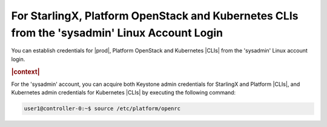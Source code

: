 
.. fqa1607640080245
.. _starlingx-openstack-kubernetes-from-stsadmin-account-login:

=============================================================================================
For StarlingX, Platform OpenStack and Kubernetes CLIs from the 'sysadmin' Linux Account Login
=============================================================================================

You can establish credentials for |prod|, Platform OpenStack and Kubernetes
|CLIs| from the 'sysadmin' Linux account login.

.. rubric:: |context|

For the 'sysadmin' account, you can acquire both Keystone admin credentials for
StarlingX and Platform |CLIs|, and Kubernetes admin credentials for Kubernetes
|CLIs| by executing the following command:

.. code-block:: none

    user1@controller-0:~$ source /etc/platform/openrc

